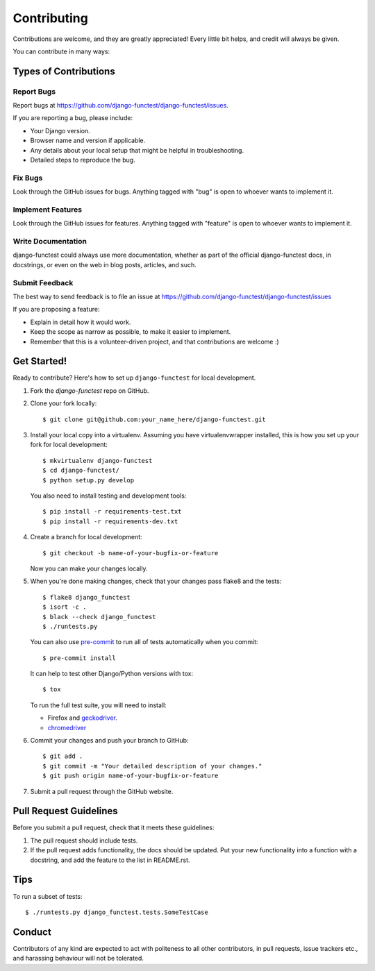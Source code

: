 ============
Contributing
============

Contributions are welcome, and they are greatly appreciated! Every little bit
helps, and credit will always be given.

You can contribute in many ways:

Types of Contributions
----------------------

Report Bugs
~~~~~~~~~~~

Report bugs at https://github.com/django-functest/django-functest/issues.

If you are reporting a bug, please include:

* Your Django version.
* Browser name and version if applicable.
* Any details about your local setup that might be helpful in troubleshooting.
* Detailed steps to reproduce the bug.

Fix Bugs
~~~~~~~~

Look through the GitHub issues for bugs. Anything tagged with "bug"
is open to whoever wants to implement it.

Implement Features
~~~~~~~~~~~~~~~~~~

Look through the GitHub issues for features. Anything tagged with "feature"
is open to whoever wants to implement it.

Write Documentation
~~~~~~~~~~~~~~~~~~~

django-functest could always use more documentation, whether as part of the
official django-functest docs, in docstrings, or even on the web in blog posts,
articles, and such.

Submit Feedback
~~~~~~~~~~~~~~~

The best way to send feedback is to file an issue at https://github.com/django-functest/django-functest/issues

If you are proposing a feature:

* Explain in detail how it would work.
* Keep the scope as narrow as possible, to make it easier to implement.
* Remember that this is a volunteer-driven project, and that contributions
  are welcome :)

Get Started!
------------

Ready to contribute? Here's how to set up ``django-functest`` for local
development.

1. Fork the `django-functest` repo on GitHub.
2. Clone your fork locally::

     $ git clone git@github.com:your_name_here/django-functest.git

3. Install your local copy into a virtualenv. Assuming you have
   virtualenvwrapper installed, this is how you set up your fork for local
   development::

     $ mkvirtualenv django-functest
     $ cd django-functest/
     $ python setup.py develop

   You also need to install testing and development tools::

     $ pip install -r requirements-test.txt
     $ pip install -r requirements-dev.txt

4. Create a branch for local development::

     $ git checkout -b name-of-your-bugfix-or-feature

   Now you can make your changes locally.

5. When you're done making changes, check that your changes pass flake8 and the
   tests::

     $ flake8 django_functest
     $ isort -c .
     $ black --check django_functest
     $ ./runtests.py

   You can also use `pre-commit <https://pre-commit.com/>`_ to run all of
   tests automatically when you commit::

     $ pre-commit install

   It can help to test other Django/Python versions with tox::

     $ tox

   To run the full test suite, you will need to install:

   * Firefox and `geckodriver <https://github.com/mozilla/geckodriver>`_.

   * `chromedriver <https://sites.google.com/a/chromium.org/chromedriver>`_

6. Commit your changes and push your branch to GitHub::

     $ git add .
     $ git commit -m "Your detailed description of your changes."
     $ git push origin name-of-your-bugfix-or-feature

7. Submit a pull request through the GitHub website.

Pull Request Guidelines
-----------------------

Before you submit a pull request, check that it meets these guidelines:

1. The pull request should include tests.
2. If the pull request adds functionality, the docs should be updated. Put
   your new functionality into a function with a docstring, and add the
   feature to the list in README.rst.

Tips
----

To run a subset of tests::

  $ ./runtests.py django_functest.tests.SomeTestCase

Conduct
-------

Contributors of any kind are expected to act with politeness to all other
contributors, in pull requests, issue trackers etc., and harassing behaviour
will not be tolerated.
